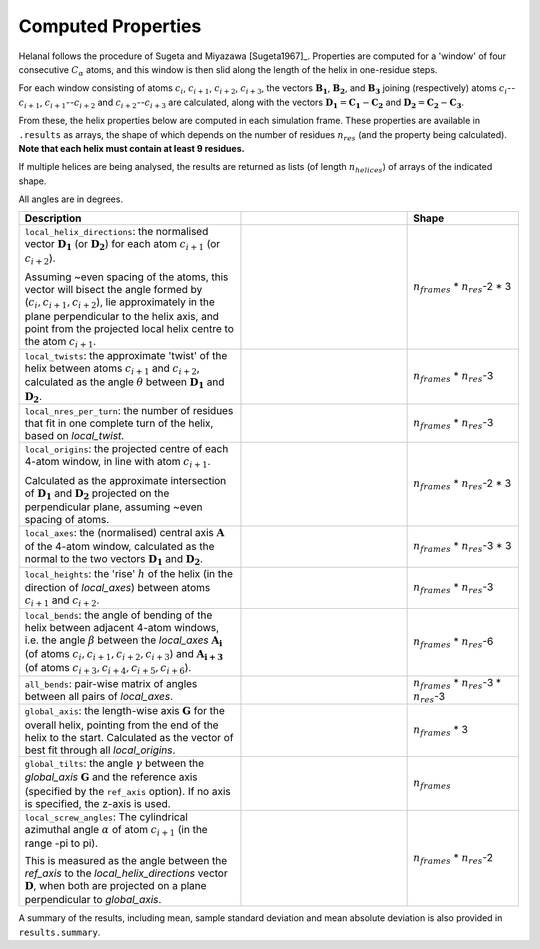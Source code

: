 Computed Properties
===================

Helanal follows the procedure of Sugeta and Miyazawa [Sugeta1967]_. Properties
are computed for a 'window' of four consecutive :math:`C_α` atoms, and this 
window is then slid along the length of the helix in one-residue steps.

For each window consisting of atoms :math:`c_i`, :math:`c_{i+1}`, 
:math:`c_{i+2}`, :math:`c_{i+3}`, the vectors :math:`\mathbf{B_1}`, 
:math:`\mathbf{B_2}`, and :math:`\mathbf{B_3}` joining (respectively) atoms 
:math:`c_i`--:math:`c_{i+1}`, :math:`c_{i+1}`--:math:`c_{i+2}` and 
:math:`c_{i+2}`--:math:`c_{i+3}` are calculated, along with the vectors 
:math:`\mathbf{D_1} = \mathbf{C_1} - \mathbf{C_2}` and 
:math:`\mathbf{D_2} = \mathbf{C_2} - \mathbf{C_3}`. 

.. image:: images/window.svg
   :width: 60%
   :align: center

From these, the helix properties below are computed in each simulation frame.
These properties are available in ``.results`` as arrays, the shape of which
depends on the number of residues :math:`n_{res}` (and the property being 
calculated). **Note that each helix must contain at least 9 residues.**

If multiple helices are being analysed, the results are returned as lists (of
length :math:`n_{helices}`) of arrays of the indicated shape.

All angles are in degrees.

.. list-table::
   :widths: 40 30 20
   :header-rows: 1

   * - Description
     -  
     - Shape
   * - ``local_helix_directions``: the normalised vector :math:`\mathbf{D_1}` 
       (or :math:`\mathbf{D_2}`) for each atom :math:`c_{i+1}` (or 
       :math:`c_{i+2}`).

       Assuming ~even spacing of the atoms, this vector will bisect the angle 
       formed by (:math:`c_i,c_{i+1},c_{i+2}`), lie approximately in the plane
       perpendicular to the helix axis, and point from the projected local 
       helix centre to the atom :math:`c_{i+1}`.
     - .. image:: images/helix_directions.svg
          :width: 100%
     - :math:`n_{frames}` * :math:`n_{res}`-2 * 3
   * - ``local_twists``: the approximate 'twist' of the helix between atoms 
       :math:`c_{i+1}` and :math:`c_{i+2}`, calculated as the angle :math:`θ`
       between :math:`\mathbf{D_1}` and :math:`\mathbf{D_2}`.
     - .. image:: images/twists.svg
          :width: 100%
     - :math:`n_{frames}` * :math:`n_{res}`-3
   * - ``local_nres_per_turn``: the number of residues that fit in one complete
       turn of the helix, based on `local_twist`.
     - 
     - :math:`n_{frames}` * :math:`n_{res}`-3
   * - ``local_origins``: the projected centre of each 4-atom window, in line 
       with atom :math:`c_{i+1}`.
       
       Calculated as the approximate intersection of :math:`\mathbf{D_1}` and
       :math:`\mathbf{D_2}` projected on the perpendicular plane, assuming ~even
       spacing of atoms.
     - .. image:: images/origins.svg
          :width: 100%
     - :math:`n_{frames}` * :math:`n_{res}`-2 * 3
   * - ``local_axes``: the (normalised) central axis :math:`\mathbf{A}` of the 
       4-atom window, calculated as the normal to the two vectors 
       :math:`\mathbf{D_1}` and :math:`\mathbf{D_2}`. 
     - .. image:: images/axes.svg
          :width: 100%
     - :math:`n_{frames}` * :math:`n_{res}`-3 * 3
   * - ``local_heights``: the 'rise' :math:`h` of the helix (in the direction 
       of `local_axes`) between atoms :math:`c_{i+1}` and :math:`c_{i+2}`.
     - .. image:: images/heights.svg
          :width: 100%
     - :math:`n_{frames}` * :math:`n_{res}`-3
   * - ``local_bends``: the angle of bending of the helix between adjacent 
       4-atom windows, i.e. the angle :math:`β` between the `local_axes` 
       :math:`\mathbf{A_i}` (of atoms :math:`c_i,c_{i+1},c_{i+2},c_{i+3}`) and 
       :math:`\mathbf{A_{i+3}` (of atoms 
       :math:`c_{i+3},c_{i+4},c_{i+5},c_{i+6}`).
     - .. image:: images/bends.svg
          :width: 100%
     - :math:`n_{frames}` * :math:`n_{res}`-6
   * - ``all_bends``: pair-wise matrix of angles between all pairs of
       `local_axes`.
     - 
     - :math:`n_{frames}` * :math:`n_{res}`-3 * :math:`n_{res}`-3
   * - ``global_axis``: the length-wise axis :math:`\mathbf{G}` for the overall
       helix, pointing from the end of the helix to the start. Calculated as the
       vector of best fit through all `local_origins`.
     - .. image:: images/global_axis.svg
          :width: 100%
     - :math:`n_{frames}` * 3
   * - ``global_tilts``: the angle :math:`γ` between the `global_axis` 
       :math:`\mathbf{G}` and the reference axis (specified by the ``ref_axis``
       option). If no axis is specified, the z-axis is used.
     - .. image:: images/global_tilts.svg
          :width: 100%
     - :math:`n_{frames}`
   * - ``local_screw_angles``: The cylindrical azimuthal angle :math:`α` of 
       atom :math:`c_{i+1}` (in the range -pi to pi). 

       This is measured as the angle between the `ref_axis` to the 
       `local_helix_directions` vector :math:`\mathbf{D}`, when both are 
       projected on a plane perpendicular to `global_axis`.
     - .. image:: images/screw_angles.svg
          :width: 100%
     - :math:`n_{frames}` * :math:`n_{res}`-2

A summary of the results, including mean, sample standard deviation and mean 
absolute deviation is also provided in ``results.summary``.
